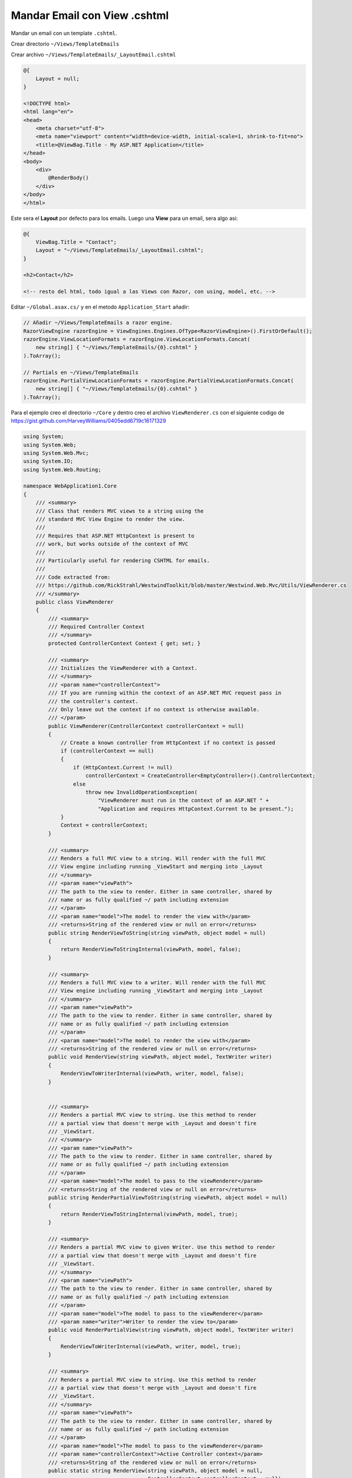 .. _reference-programacion-asp_mvc-mandar_email_con_template_cshtml:

#############################
Mandar Email con View .cshtml
#############################

Mandar un email con un template ``.cshtml``.

Crear directorio ``~/Views/TemplateEmails``

Crear archivo ``~/Views/TemplateEmails/_LayoutEmail.cshtml``

.. code-block:: HTML

    @{
        Layout = null;
    }

    <!DOCTYPE html>
    <html lang="en">
    <head>
        <meta charset="utf-8">
        <meta name="viewport" content="width=device-width, initial-scale=1, shrink-to-fit=no">
        <title>@ViewBag.Title - My ASP.NET Application</title>
    </head>
    <body>
        <div>
            @RenderBody()
        </div>
    </body>
    </html>

Este sera el **Layout** por defecto para los emails. Luego una **View** para un email, sera algo asi:

.. code-block:: html

    @{
        ViewBag.Title = "Contact";
        Layout = "~/Views/TemplateEmails/_LayoutEmail.cshtml";
    }

    <h2>Contact</h2>

    <!-- resto del html, todo igual a las Views con Razor, con using, model, etc. -->

Editar ``~/Global.asax.cs/`` y en el metodo ``Application_Start`` añadir:

.. code-block:: csharp

    // Añadir ~/Views/TemplateEmails a razor engine.
    RazorViewEngine razorEngine = ViewEngines.Engines.OfType<RazorViewEngine>().FirstOrDefault();
    razorEngine.ViewLocationFormats = razorEngine.ViewLocationFormats.Concat(
        new string[] { "~/Views/TemplateEmails/{0}.cshtml" }
    ).ToArray();

    // Partials en ~/Views/TemplateEmails
    razorEngine.PartialViewLocationFormats = razorEngine.PartialViewLocationFormats.Concat(
        new string[] { "~/Views/TemplateEmails/{0}.cshtml" }
    ).ToArray();

Para el ejemplo creo el directorio ``~/Core`` y dentro creo el archivo ``ViewRenderer.cs`` con el
siguiente codigo de https://gist.github.com/HarveyWilliams/0405edd6719c16171329

.. code-block:: language

    using System;
    using System.Web;
    using System.Web.Mvc;
    using System.IO;
    using System.Web.Routing;

    namespace WebApplication1.Core
    {
        /// <summary>
        /// Class that renders MVC views to a string using the
        /// standard MVC View Engine to render the view.
        ///
        /// Requires that ASP.NET HttpContext is present to
        /// work, but works outside of the context of MVC
        ///
        /// Particularly useful for rendering CSHTML for emails.
        ///
        /// Code extracted from:
        /// https://github.com/RickStrahl/WestwindToolkit/blob/master/Westwind.Web.Mvc/Utils/ViewRenderer.cs
        /// </summary>
        public class ViewRenderer
        {
            /// <summary>
            /// Required Controller Context
            /// </summary>
            protected ControllerContext Context { get; set; }

            /// <summary>
            /// Initializes the ViewRenderer with a Context.
            /// </summary>
            /// <param name="controllerContext">
            /// If you are running within the context of an ASP.NET MVC request pass in
            /// the controller's context.
            /// Only leave out the context if no context is otherwise available.
            /// </param>
            public ViewRenderer(ControllerContext controllerContext = null)
            {
                // Create a known controller from HttpContext if no context is passed
                if (controllerContext == null)
                {
                    if (HttpContext.Current != null)
                        controllerContext = CreateController<EmptyController>().ControllerContext;
                    else
                        throw new InvalidOperationException(
                            "ViewRenderer must run in the context of an ASP.NET " +
                            "Application and requires HttpContext.Current to be present.");
                }
                Context = controllerContext;
            }

            /// <summary>
            /// Renders a full MVC view to a string. Will render with the full MVC
            /// View engine including running _ViewStart and merging into _Layout
            /// </summary>
            /// <param name="viewPath">
            /// The path to the view to render. Either in same controller, shared by
            /// name or as fully qualified ~/ path including extension
            /// </param>
            /// <param name="model">The model to render the view with</param>
            /// <returns>String of the rendered view or null on error</returns>
            public string RenderViewToString(string viewPath, object model = null)
            {
                return RenderViewToStringInternal(viewPath, model, false);
            }

            /// <summary>
            /// Renders a full MVC view to a writer. Will render with the full MVC
            /// View engine including running _ViewStart and merging into _Layout
            /// </summary>
            /// <param name="viewPath">
            /// The path to the view to render. Either in same controller, shared by
            /// name or as fully qualified ~/ path including extension
            /// </param>
            /// <param name="model">The model to render the view with</param>
            /// <returns>String of the rendered view or null on error</returns>
            public void RenderView(string viewPath, object model, TextWriter writer)
            {
                RenderViewToWriterInternal(viewPath, writer, model, false);
            }


            /// <summary>
            /// Renders a partial MVC view to string. Use this method to render
            /// a partial view that doesn't merge with _Layout and doesn't fire
            /// _ViewStart.
            /// </summary>
            /// <param name="viewPath">
            /// The path to the view to render. Either in same controller, shared by
            /// name or as fully qualified ~/ path including extension
            /// </param>
            /// <param name="model">The model to pass to the viewRenderer</param>
            /// <returns>String of the rendered view or null on error</returns>
            public string RenderPartialViewToString(string viewPath, object model = null)
            {
                return RenderViewToStringInternal(viewPath, model, true);
            }

            /// <summary>
            /// Renders a partial MVC view to given Writer. Use this method to render
            /// a partial view that doesn't merge with _Layout and doesn't fire
            /// _ViewStart.
            /// </summary>
            /// <param name="viewPath">
            /// The path to the view to render. Either in same controller, shared by
            /// name or as fully qualified ~/ path including extension
            /// </param>
            /// <param name="model">The model to pass to the viewRenderer</param>
            /// <param name="writer">Writer to render the view to</param>
            public void RenderPartialView(string viewPath, object model, TextWriter writer)
            {
                RenderViewToWriterInternal(viewPath, writer, model, true);
            }

            /// <summary>
            /// Renders a partial MVC view to string. Use this method to render
            /// a partial view that doesn't merge with _Layout and doesn't fire
            /// _ViewStart.
            /// </summary>
            /// <param name="viewPath">
            /// The path to the view to render. Either in same controller, shared by
            /// name or as fully qualified ~/ path including extension
            /// </param>
            /// <param name="model">The model to pass to the viewRenderer</param>
            /// <param name="controllerContext">Active Controller context</param>
            /// <returns>String of the rendered view or null on error</returns>
            public static string RenderView(string viewPath, object model = null,
                                            ControllerContext controllerContext = null)
            {
                ViewRenderer renderer = new ViewRenderer(controllerContext);
                return renderer.RenderViewToString(viewPath, model);
            }

            /// <summary>
            /// Renders a partial MVC view to the given writer. Use this method to render
            /// a partial view that doesn't merge with _Layout and doesn't fire
            /// _ViewStart.
            /// </summary>
            /// <param name="viewPath">
            /// The path to the view to render. Either in same controller, shared by
            /// name or as fully qualified ~/ path including extension
            /// </param>
            /// <param name="model">The model to pass to the viewRenderer</param>
            /// <param name="writer">Writer to render the view to</param>
            /// <param name="controllerContext">Active Controller context</param>
            /// <returns>String of the rendered view or null on error</returns>
            public static void RenderView(string viewPath, TextWriter writer, object model,
                                            ControllerContext controllerContext)
            {
                ViewRenderer renderer = new ViewRenderer(controllerContext);
                renderer.RenderView(viewPath, model, writer);
            }

            /// <summary>
            /// Renders a partial MVC view to string. Use this method to render
            /// a partial view that doesn't merge with _Layout and doesn't fire
            /// _ViewStart.
            /// </summary>
            /// <param name="viewPath">
            /// The path to the view to render. Either in same controller, shared by
            /// name or as fully qualified ~/ path including extension
            /// </param>
            /// <param name="model">The model to pass to the viewRenderer</param>
            /// <param name="controllerContext">Active Controller context</param>
            /// <param name="errorMessage">optional out parameter that captures an error message instead of throwing</param>
            /// <returns>String of the rendered view or null on error</returns>
            public static string RenderView(string viewPath, object model,
                                            ControllerContext controllerContext,
                                            out string errorMessage)
            {
                errorMessage = null;
                try
                {
                    ViewRenderer renderer = new ViewRenderer(controllerContext);
                    return renderer.RenderViewToString(viewPath, model);
                }
                catch (Exception ex)
                {
                    errorMessage = ex.GetBaseException().Message;
                }
                return null;
            }

            /// <summary>
            /// Renders a partial MVC view to the given writer. Use this method to render
            /// a partial view that doesn't merge with _Layout and doesn't fire
            /// _ViewStart.
            /// </summary>
            /// <param name="viewPath">
            /// The path to the view to render. Either in same controller, shared by
            /// name or as fully qualified ~/ path including extension
            /// </param>
            /// <param name="model">The model to pass to the viewRenderer</param>
            /// <param name="controllerContext">Active Controller context</param>
            /// <param name="writer">Writer to render the view to</param>
            /// <param name="errorMessage">optional out parameter that captures an error message instead of throwing</param>
            /// <returns>String of the rendered view or null on error</returns>
            public static void RenderView(string viewPath, object model, TextWriter writer,
                                            ControllerContext controllerContext,
                                            out string errorMessage)
            {
                errorMessage = null;
                try
                {
                    ViewRenderer renderer = new ViewRenderer(controllerContext);
                    renderer.RenderView(viewPath, model, writer);
                }
                catch (Exception ex)
                {
                    errorMessage = ex.GetBaseException().Message;
                }
            }


            /// <summary>
            /// Renders a partial MVC view to string. Use this method to render
            /// a partial view that doesn't merge with _Layout and doesn't fire
            /// _ViewStart.
            /// </summary>
            /// <param name="viewPath">
            /// The path to the view to render. Either in same controller, shared by
            /// name or as fully qualified ~/ path including extension
            /// </param>
            /// <param name="model">The model to pass to the viewRenderer</param>
            /// <param name="controllerContext">Active controller context</param>
            /// <returns>String of the rendered view or null on error</returns>
            public static string RenderPartialView(string viewPath, object model = null,
                                                    ControllerContext controllerContext = null)
            {
                ViewRenderer renderer = new ViewRenderer(controllerContext);
                return renderer.RenderPartialViewToString(viewPath, model);
            }

            /// <summary>
            /// Renders a partial MVC view to string. Use this method to render
            /// a partial view that doesn't merge with _Layout and doesn't fire
            /// _ViewStart.
            /// </summary>
            /// <param name="viewPath">
            /// The path to the view to render. Either in same controller, shared by
            /// name or as fully qualified ~/ path including extension
            /// </param>
            /// <param name="model">The model to pass to the viewRenderer</param>
            /// <param name="controllerContext">Active controller context</param>
            /// <param name="writer">Text writer to render view to</param>
            /// <param name="errorMessage">optional output parameter to receive an error message on failure</param>
            public static void RenderPartialView(string viewPath, TextWriter writer, object model = null,
                                                    ControllerContext controllerContext = null)
            {
                ViewRenderer renderer = new ViewRenderer(controllerContext);
                renderer.RenderPartialView(viewPath, model, writer);
            }


            /// <summary>
            /// Internal method that handles rendering of either partial or
            /// or full views.
            /// </summary>
            /// <param name="viewPath">
            /// The path to the view to render. Either in same controller, shared by
            /// name or as fully qualified ~/ path including extension
            /// </param>
            /// <param name="model">Model to render the view with</param>
            /// <param name="partial">Determines whether to render a full or partial view</param>
            /// <param name="writer">Text writer to render view to</param>
            protected void RenderViewToWriterInternal(string viewPath, TextWriter writer, object model = null, bool partial = false)
            {
                // first find the ViewEngine for this view
                ViewEngineResult viewEngineResult = null;
                if (partial)
                    viewEngineResult = ViewEngines.Engines.FindPartialView(Context, viewPath);
                else
                    viewEngineResult = ViewEngines.Engines.FindView(Context, viewPath, null);

                if (viewEngineResult == null)
                    throw new FileNotFoundException();

                // get the view and attach the model to view data
                var view = viewEngineResult.View;
                Context.Controller.ViewData.Model = model;

                var ctx = new ViewContext(Context, view,
                                            Context.Controller.ViewData,
                                            Context.Controller.TempData,
                                            writer);
                view.Render(ctx, writer);
            }

            /// <summary>
            /// Internal method that handles rendering of either partial or
            /// or full views.
            /// </summary>
            /// <param name="viewPath">
            /// The path to the view to render. Either in same controller, shared by
            /// name or as fully qualified ~/ path including extension
            /// </param>
            /// <param name="model">Model to render the view with</param>
            /// <param name="partial">Determines whether to render a full or partial view</param>
            /// <returns>String of the rendered view</returns>
            private string RenderViewToStringInternal(string viewPath, object model,
                                                        bool partial = false)
            {
                // first find the ViewEngine for this view
                ViewEngineResult viewEngineResult = null;
                if (partial)
                    viewEngineResult = ViewEngines.Engines.FindPartialView(Context, viewPath);
                else
                    viewEngineResult = ViewEngines.Engines.FindView(Context, viewPath, null);

                if (viewEngineResult == null || viewEngineResult.View == null)
                {
                    //throw new FileNotFoundException(Resources.ViewCouldNotBeFound);
                    throw new Exception("Can't find view.");
                }

                // get the view and attach the model to view data
                var view = viewEngineResult.View;
                Context.Controller.ViewData.Model = model;

                string result = null;

                using (var sw = new StringWriter())
                {
                    var ctx = new ViewContext(Context, view,
                                                Context.Controller.ViewData,
                                                Context.Controller.TempData,
                                                sw);
                    view.Render(ctx, sw);
                    result = sw.ToString();
                }

                return result;
            }


            /// <summary>
            /// Creates an instance of an MVC controller from scratch
            /// when no existing ControllerContext is present
            /// </summary>
            /// <typeparam name="T">Type of the controller to create</typeparam>
            /// <returns>Controller for T</returns>
            /// <exception cref="InvalidOperationException">thrown if HttpContext not available</exception>
            public static T CreateController<T>(RouteData routeData = null, params object[] parameters)
                        where T : Controller, new()
            {
                // create a disconnected controller instance
                T controller = (T)Activator.CreateInstance(typeof(T), parameters);

                // get context wrapper from HttpContext if available
                HttpContextBase wrapper = null;
                if (HttpContext.Current != null)
                    wrapper = new HttpContextWrapper(System.Web.HttpContext.Current);
                else
                    throw new InvalidOperationException(
                        "Can't create Controller Context if no active HttpContext instance is available.");

                if (routeData == null)
                    routeData = new RouteData();

                // add the controller routing if not existing
                if (!routeData.Values.ContainsKey("controller") && !routeData.Values.ContainsKey("Controller"))
                    routeData.Values.Add("controller", controller.GetType().Name
                                                                .ToLower()
                                                                .Replace("controller", ""));

                controller.ControllerContext = new ControllerContext(wrapper, routeData, controller);
                return controller;
            }

        }

        /// <summary>
        /// Empty MVC Controller instance used to
        /// instantiate and provide a new ControllerContext
        /// for the ViewRenderer
        /// </summary>
        public class EmptyController : Controller
        {
        }
    }

Dentro de ``~/Core`` creo ``SimpleEmail.cs``

.. code-block:: csharp

    using System;
    using System.Collections.Generic;
    using System.Configuration;
    using System.IO;
    using System.Net;
    using System.Net.Mail;
    using System.Threading.Tasks;

    namespace WebApplication1.Core.Emails
    {
        /// <summary>
        /// Envía un email renderizando con Razor engine.
        ///
        /// Ejemplo:
        /// var template = "Hello";
        /// var subject = "Email de prueba";
        /// var from = new MailAddress("perico@example.com"); //Opcional || SMTPDefaultFrom
        /// var to = new List<MailAddress> { new MailAddress("palote@example.com") };
        /// var model = new Person { Username = "Perico de los Palotes", Email = "perico@example.com" }; // Opcional
        /// SimpleEmail.Send(template, subject, from, to, model);
        ///
        /// Require:
        ///
        /// https://gist.github.com/HarveyWilliams/0405edd6719c16171329
        ///
        /// Web.config en appSettings
        ///
        /// <add key="SMTPDefaultFrom" value="default@example.com"/>
        /// <add key="SMTPHost" value="smtp.gmail.com"/>
        /// <add key="SMTPEnableSsl" value="true"/>
        /// <add key="SMTPUserName" value="user@gmail.com"/>
        /// <add key="SMTPPassword" value="PASSWORD"/>
        /// <add key="SMTPPort" value="587"/>
        /// </summary>
        public class SimpleEmail : IDisposable
        {
            /// <summary>
            /// Template para el email.
            /// </summary>
            private string _template;

            /// <summary>
            /// Titulo del email.
            /// </summary>
            private string _subject;

            /// <summary>
            /// Cabecera FROM:
            /// </summary>
            private MailAddress _from;

            /// <summary>
            /// Lista de emails destinatarios.
            /// </summary>
            private List<MailAddress> _to;

            /// <summary>
            /// ¿El email sera enviado como HTML?
            /// </summary>
            private bool _isBodyHtml;

            /// <summary>
            /// Cuerpo del email.
            /// </summary>
            private string _body;

            /// <summary>
            /// model para la View.
            /// </summary>
            private object _model;

            // SMTP
            private MailMessage _mailMessage;
            private NetworkCredential _networkCredential;
            private SmtpClient _smtpClient;

            /// <summary>
            /// Envía un email asíncrono.
            /// </summary>
            /// <param name="template">Nombre del archivo en ~/Views/TemplateEmails/</param>
            /// <param name="subject">Titulo del mensaje</param>
            /// <param name="from">Cabeceras para From:</param>
            /// <param name="to">Lista de emails de recepción</param>
            /// <param name="model">model para el contexto</param>
            /// <param name="isBodyHtml">¿Mandar mensaje como HTML?</param>
            public static async Task SendAsync(string template, string subject, MailAddress from, List<MailAddress> to, object model = null, bool isBodyHtml = true)
            {
                SimpleEmail email = _getInstance(template, subject, from, to, model, isBodyHtml);
                await email._smtpClient.SendMailAsync(email._mailMessage);
            }

            /// <summary>
            /// Envía un email asíncrono.<br>
            /// El campo From: lo obtendrá de SMTPDefaultFrom del archivo de configuración.
            /// </summary>
            /// <param name="template">Nombre del archivo en ~/Views/TemplateEmails/</param>
            /// <param name="subject">Titulo del mensaje</param>
            /// <param name="to">Lista de emails de recepción</param>
            /// <param name="model">model para el contexto</param>
            /// <param name="isBodyHtml">¿Mandar mensaje como HTML?</param>
            public static async Task SendAsync(string template, string subject, List<MailAddress> to, object model = null, bool isBodyHtml = true)
            {
                SimpleEmail email = _getInstance(template, subject, null, to, model, isBodyHtml);
                await email._smtpClient.SendMailAsync(email._mailMessage);
            }

            /// <summary>
            /// Envía un email.
            /// </summary>
            /// <param name="template">Nombre del archivo en ~/Views/TemplateEmails/</param>
            /// <param name="subject">Titulo del mensaje</param>
            /// <param name="from">Cabeceras para From:</param>
            /// <param name="to">Lista de emails de recepción</param>
            /// <param name="model">model para el contexto</param>
            /// <param name="isBodyHtml">¿Mandar mensaje como HTML?</param>
            public static void Send(string template, string subject, MailAddress from, List<MailAddress> to, object model = null, bool isBodyHtml = true)
            {
                SimpleEmail email = _getInstance(template, subject, from, to, model, isBodyHtml);
                email._smtpClient.Send(email._mailMessage);
            }

            /// <summary>
            /// Envía un email.<br>
            /// El campo From: lo obtendrá de SMTPDefaultFrom del archivo de configuración.
            /// </summary>
            /// <param name="template">Nombre del archivo en ~/Views/TemplateEmails/</param>
            /// <param name="subject">Titulo del mensaje</param>
            /// <param name="to">Lista de emails de recepción</param>
            /// <param name="model">model para el contexto</param>
            /// <param name="isBodyHtml">¿Mandar mensaje como HTML?</param>
            public static void Send(string template, string subject, List<MailAddress> to, object model = null, bool isBodyHtml = true)
            {
                SimpleEmail email = _getInstance(template, subject, null, to, model, isBodyHtml);
                email._smtpClient.Send(email._mailMessage);
            }

            /// <summary>
            /// Solo es instanciable desde los métodos statics
            /// </summary>
            private SimpleEmail()
            {
                _mailMessage = new MailMessage();

                _networkCredential = new NetworkCredential()
                {
                    UserName = ConfigurationManager.AppSettings["SMTPUserName"],
                    Password = ConfigurationManager.AppSettings["SMTPPassword"]
                };

                _smtpClient = new SmtpClient()
                {
                    Host = ConfigurationManager.AppSettings["SMTPHost"],
                    EnableSsl = Convert.ToBoolean(ConfigurationManager.AppSettings["SMTPEnableSsl"]),
                    UseDefaultCredentials = true,
                    Credentials = _networkCredential,
                    Port = int.Parse(ConfigurationManager.AppSettings["SMTPPort"])
                };
            }

            /// <summary>
            /// Obtener instancia.
            /// </summary>
            private static SimpleEmail _getInstance(string template, string subject, MailAddress from, List<MailAddress> to, object model, bool isBodyHtml)
            {
                from = from ?? new MailAddress(ConfigurationManager.AppSettings["SMTPDefaultFrom"]);

                SimpleEmail email = new SimpleEmail
                {
                    _template = template,
                    _subject = subject,
                    _from = from,
                    _to = to,
                    _model = model
                };
                email._isBodyHtml = isBodyHtml;
                email._render();
                email._initialize();
                return email;
            }

            /// <summary>
            /// Inicializa las variables de clase.
            /// </summary>
            private void _initialize()
            {
                _mailMessage.From = _from;
                _mailMessage.Subject = _subject;
                _mailMessage.Body = _body;
                _mailMessage.IsBodyHtml = _isBodyHtml;

                foreach (var m in _to)
                {
                    _mailMessage.To.Add(m);
                }
            }

            /// <summary>
            /// Renderiza el archivo con Razor.
            /// </summary>
            private string _render()
            {
                _body = ViewRenderer.RenderView(_template, _model);
                return _body;
            }

            public void Dispose()
            {
                _smtpClient.Dispose();
                _mailMessage.Dispose();
            }
        }
    }

En el archivo ``Web.config``

.. code-block:: xml

    <appSettings>
        <!-- ... --->
        <add key="SMTPDefaultFrom" value="default@example.com"/>
        <add key="SMTPHost" value="smtp.gmail.com"/>
        <add key="SMTPEnableSsl" value="true"/>
        <add key="SMTPUserName" value="username@gmail.com"/>
        <add key="SMTPPassword" value="MI_PASSWORD"/>
        <add key="SMTPPort" value="587" />
    </appSettings>

